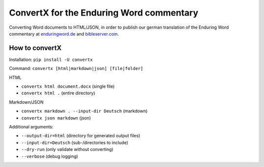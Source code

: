 ConvertX for the Enduring Word commentary
=========================================

Converting Word documents to HTML/JSON, in order to publish our german translation of the Enduring
Word commentary at
`enduringword.de <https://de.enduringword.com/>`_ and `bibleserver.com <https://bibleserver.com/>`_.

How to convertX
---------------

Installation: ``pip install -U convertx``

Command: ``convertx [html|markdown|json] [file|folder]``

HTML

- ``convertx html document.docx`` (single file)
- ``convertx html .`` (entire directory)

Markdown/JSON

- ``convertx markdown . --input-dir Deutsch`` (markdown)
- ``convertx json markdown`` (json)

Additional arguments:

- ``--output-dir=html``  (directory for generated output files)
- ``--input-dir=Deutsch``  (sub-/directories to include)
- ``--dry-run`` (only validate without converting)
- ``--verbose`` (debug logging)